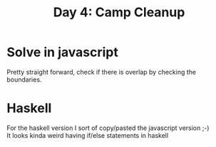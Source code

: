 #+title: Day 4: Camp Cleanup

* Solve in javascript

Pretty straight forward, check if there is overlap by checking the boundaries.

* Haskell

For the haskell version I sort of copy/pasted the javascript version ;-) \\
It looks kinda weird having if/else statements in haskell
